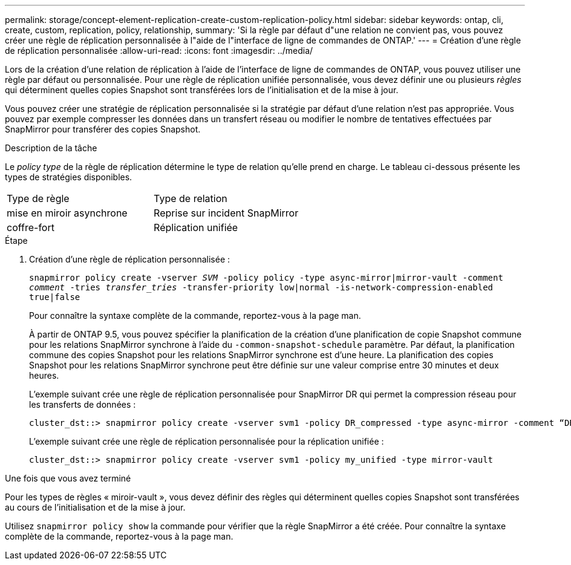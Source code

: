 ---
permalink: storage/concept-element-replication-create-custom-replication-policy.html 
sidebar: sidebar 
keywords: ontap, cli, create, custom, replication, policy, relationship, 
summary: 'Si la règle par défaut d"une relation ne convient pas, vous pouvez créer une règle de réplication personnalisée à l"aide de l"interface de ligne de commandes de ONTAP.' 
---
= Création d'une règle de réplication personnalisée
:allow-uri-read: 
:icons: font
:imagesdir: ../media/


[role="lead"]
Lors de la création d'une relation de réplication à l'aide de l'interface de ligne de commandes de ONTAP, vous pouvez utiliser une règle par défaut ou personnalisée. Pour une règle de réplication unifiée personnalisée, vous devez définir une ou plusieurs _règles_ qui déterminent quelles copies Snapshot sont transférées lors de l'initialisation et de la mise à jour.

Vous pouvez créer une stratégie de réplication personnalisée si la stratégie par défaut d'une relation n'est pas appropriée. Vous pouvez par exemple compresser les données dans un transfert réseau ou modifier le nombre de tentatives effectuées par SnapMirror pour transférer des copies Snapshot.

.Description de la tâche
Le _policy type_ de la règle de réplication détermine le type de relation qu'elle prend en charge. Le tableau ci-dessous présente les types de stratégies disponibles.

[cols="2*"]
|===


| Type de règle | Type de relation 


 a| 
mise en miroir asynchrone
 a| 
Reprise sur incident SnapMirror



 a| 
coffre-fort
 a| 
Réplication unifiée

|===
.Étape
. Création d'une règle de réplication personnalisée :
+
`snapmirror policy create -vserver _SVM_ -policy policy -type async-mirror|mirror-vault -comment _comment_ -tries _transfer_tries_ -transfer-priority low|normal -is-network-compression-enabled true|false`

+
Pour connaître la syntaxe complète de la commande, reportez-vous à la page man.

+
À partir de ONTAP 9.5, vous pouvez spécifier la planification de la création d'une planification de copie Snapshot commune pour les relations SnapMirror synchrone à l'aide du `-common-snapshot-schedule` paramètre. Par défaut, la planification commune des copies Snapshot pour les relations SnapMirror synchrone est d'une heure. La planification des copies Snapshot pour les relations SnapMirror synchrone peut être définie sur une valeur comprise entre 30 minutes et deux heures.

+
L'exemple suivant crée une règle de réplication personnalisée pour SnapMirror DR qui permet la compression réseau pour les transferts de données :

+
[listing]
----
cluster_dst::> snapmirror policy create -vserver svm1 -policy DR_compressed -type async-mirror -comment “DR with network compression enabled” -is-network-compression-enabled true
----
+
L'exemple suivant crée une règle de réplication personnalisée pour la réplication unifiée :

+
[listing]
----
cluster_dst::> snapmirror policy create -vserver svm1 -policy my_unified -type mirror-vault
----


.Une fois que vous avez terminé
Pour les types de règles « miroir-vault », vous devez définir des règles qui déterminent quelles copies Snapshot sont transférées au cours de l'initialisation et de la mise à jour.

Utilisez `snapmirror policy show` la commande pour vérifier que la règle SnapMirror a été créée. Pour connaître la syntaxe complète de la commande, reportez-vous à la page man.
